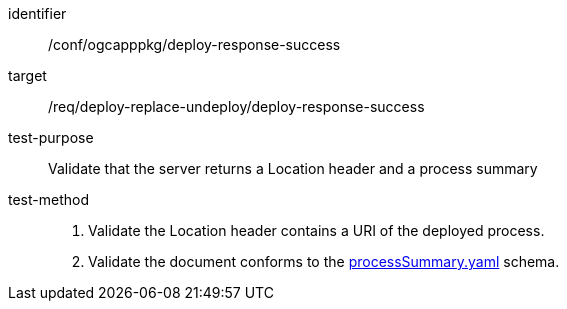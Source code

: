 [[ats_ogcapppkg_deploy_response-success]]

[abstract_test]
====
[%metadata]
identifier:: /conf/ogcapppkg/deploy-response-success
target:: /req/deploy-replace-undeploy/deploy-response-success
test-purpose:: Validate that the server returns a Location header and a process summary
test-method::
+
--
1. Validate the Location header contains a URI of the deployed process.

2. Validate the document conforms to the https://schemas.opengis.net/ogcapi/processes/part1/1.0/openapi/schemas/processSummary.yaml[processSummary.yaml] schema.
--
====

